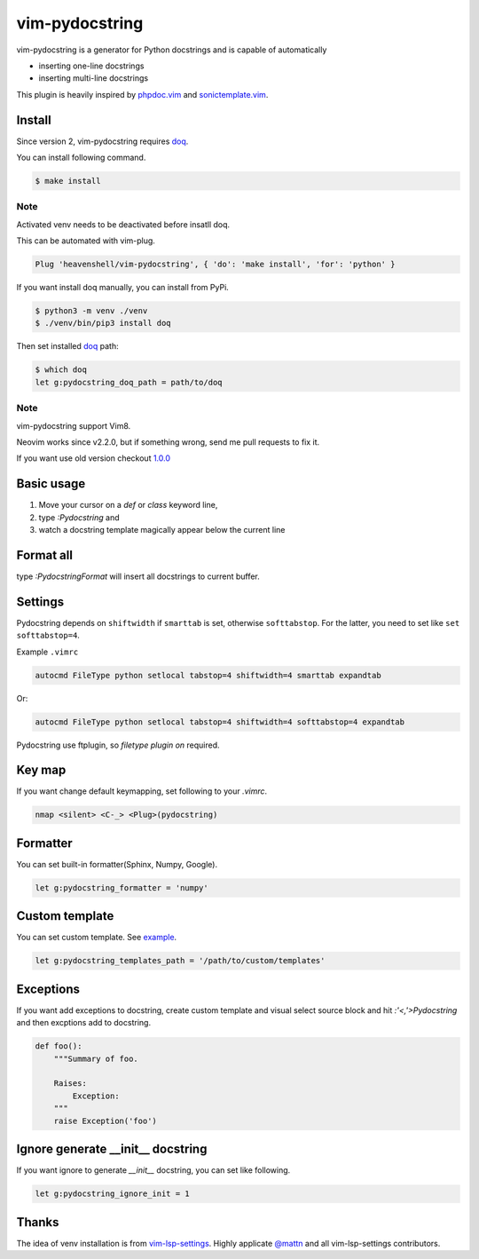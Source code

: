 vim-pydocstring
===============

.. image:: https://github.com/heavenshell/vim-pydocstring/workflows/build/badge.svg?branch=master
  :target: https://github.com/heavenshell/vim-pydocstring

.. image:: ./assets/vim-pydocstring.gif

vim-pydocstring is a generator for Python docstrings and is capable of automatically

* inserting one-line docstrings
* inserting multi-line docstrings

This plugin is heavily inspired by `phpdoc.vim <http://www.vim.org/scripts/script.php?script_id=1355>`_ and `sonictemplate.vim <https://github.com/mattn/sonictemplate-vim>`_.

Install
-------

Since version 2, vim-pydocstring requires `doq <https://pypi.org/project/doq/>`_.

You can install following command.

.. code::

  $ make install

Note
~~~~

Activated venv needs to be deactivated before insatll doq.

This can be automated with vim-plug.

.. code::

  Plug 'heavenshell/vim-pydocstring', { 'do': 'make install', 'for': 'python' }

If you want install doq manually, you can install from PyPi.

.. code::

  $ python3 -m venv ./venv
  $ ./venv/bin/pip3 install doq

Then set installed `doq <https://pypi.org/project/doq/>`_ path:

.. code::

  $ which doq
  let g:pydocstring_doq_path = path/to/doq

Note
~~~~

vim-pydocstring support Vim8.

Neovim works since v2.2.0, but if something wrong, send me pull requests to fix it.

If you want use old version checkout `1.0.0 <https://github.com/heavenshell/vim-pydocstring/releases/tag/1.0.0>`_

Basic usage
-----------

1. Move your cursor on a `def` or `class` keyword line,
2. type `:Pydocstring` and
3. watch a docstring template magically appear below the current line

Format all
----------

type `:PydocstringFormat` will insert all docstrings to current buffer.

Settings
--------

Pydocstring depends on ``shiftwidth`` if ``smarttab`` is set, otherwise
``softtabstop``.  For the latter, you need to set like ``set softtabstop=4``.

Example ``.vimrc``

.. code::

  autocmd FileType python setlocal tabstop=4 shiftwidth=4 smarttab expandtab

Or:

.. code::

  autocmd FileType python setlocal tabstop=4 shiftwidth=4 softtabstop=4 expandtab

Pydocstring use ftplugin, so `filetype plugin on` required.

Key map
-------

If you want change default keymapping, set following to your `.vimrc`.

.. code::

  nmap <silent> <C-_> <Plug>(pydocstring)

Formatter
---------

You can set built-in formatter(Sphinx, Numpy, Google).

.. code::

  let g:pydocstring_formatter = 'numpy'


Custom template
---------------

You can set custom template. See `example <https://github.com/heavenshell/py-doq/tree/master/examples>`_.

.. code::

  let g:pydocstring_templates_path = '/path/to/custom/templates'

Exceptions
----------

If you want add exceptions to docstring, create custom template
and visual select source block and hit `:'<,'>Pydocstring` and then
excptions add to docstring.

.. code::

  def foo():
      """Summary of foo.

      Raises:
          Exception:
      """
      raise Exception('foo')

Ignore generate __init__ docstring
----------------------------------

If you want ignore to generate `__init__` docstring, you can set like following.

.. code::

  let g:pydocstring_ignore_init = 1

Thanks
------

The idea of venv installation is from `vim-lsp-settings <https://github.com/mattn/vim-lsp-settings>`_.
Highly applicate `@mattn <https://github.com/mattn/>`_ and all vim-lsp-settings contributors.
